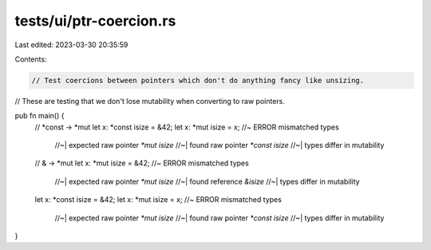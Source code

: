 tests/ui/ptr-coercion.rs
========================

Last edited: 2023-03-30 20:35:59

Contents:

.. code-block:: rs

    // Test coercions between pointers which don't do anything fancy like unsizing.
// These are testing that we don't lose mutability when converting to raw pointers.

pub fn main() {
    // *const -> *mut
    let x: *const isize = &42;
    let x: *mut isize = x; //~  ERROR mismatched types
                           //~| expected raw pointer `*mut isize`
                           //~| found raw pointer `*const isize`
                           //~| types differ in mutability

    // & -> *mut
    let x: *mut isize = &42; //~  ERROR mismatched types
                             //~| expected raw pointer `*mut isize`
                             //~| found reference `&isize`
                             //~| types differ in mutability

    let x: *const isize = &42;
    let x: *mut isize = x; //~  ERROR mismatched types
                           //~| expected raw pointer `*mut isize`
                           //~| found raw pointer `*const isize`
                           //~| types differ in mutability
}


